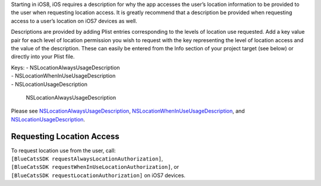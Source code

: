 Starting in iOS8, iOS requires a description for why the app accesses
the user’s location information to be provided to the user when
requesting location access. It is greatly recommend that a description
be provided when requesting access to a user’s location on iOS7 devices
as well.

Descriptions are provided by adding Plist entries corresponding to the
levels of location use requested. Add a key value pair for each level of
location permission you wish to request with the key representing the
level of location access and the value of the description. These can
easily be entered from the Info section of your project target (see
below) or directly into your Plist file.

| Keys: - NSLocationAlwaysUsageDescription
| - NSLocationWhenInUseUsageDescription
| - NSLocationUsageDescription

.. figure:: http://i.imgur.com/G55cRZi.png
   :alt: NSLocationAlwaysUsageDescription

   NSLocationAlwaysUsageDescription

Please see
`NSLocationAlwaysUsageDescription <https://developer.apple.com/library/ios/documentation/General/Reference/InfoPlistKeyReference/Articles/CocoaKeys.html#//apple_ref/doc/plist/info/NSLocationAlwaysUsageDescription>`__,
`NSLocationWhenInUseUsageDescription <https://developer.apple.com/library/ios/documentation/General/Reference/InfoPlistKeyReference/Articles/CocoaKeys.html#//apple_ref/doc/plist/info/NSLocationWhenInUseUsageDescription>`__,
and
`NSLocationUsageDescription <https://developer.apple.com/library/ios/documentation/General/Reference/InfoPlistKeyReference/Articles/CocoaKeys.html#//apple_ref/doc/plist/info/NSLocationUsageDescription>`__.

Requesting Location Access
^^^^^^^^^^^^^^^^^^^^^^^^^^

| To request location use from the user, call:
| ``[BlueCatsSDK requestAlwaysLocationAuthorization]``,
| ``[BlueCatsSDK requestWhenInUseLocationAuthorization]``, or
| ``[BlueCatsSDK requestLocationAuthorization]`` on iOS7 devices.
